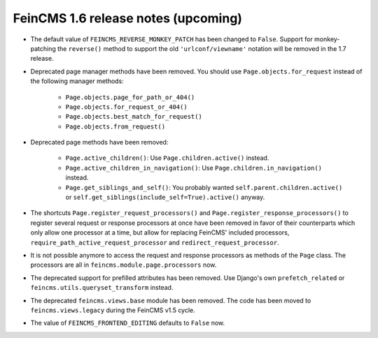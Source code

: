 ====================================
FeinCMS 1.6 release notes (upcoming)
====================================


* The default value of ``FEINCMS_REVERSE_MONKEY_PATCH`` has been changed to
  ``False``. Support for monkey-patching the ``reverse()`` method to support
  the old ``'urlconf/viewname'`` notation will be removed in the 1.7 release.

* Deprecated page manager methods have been removed. You should use
  ``Page.objects.for_request`` instead of the following manager methods:

    * ``Page.objects.page_for_path_or_404()``
    * ``Page.objects.for_request_or_404()``
    * ``Page.objects.best_match_for_request()``
    * ``Page.objects.from_request()``

* Deprecated page methods have been removed:

    * ``Page.active_children()``: Use ``Page.children.active()`` instead.
    * ``Page.active_children_in_navigation()``: Use
      ``Page.children.in_navigation()`` instead.
    * ``Page.get_siblings_and_self()``: You probably wanted
      ``self.parent.children.active()`` or
      ``self.get_siblings(include_self=True).active()`` anyway.

* The shortcuts ``Page.register_request_processors()`` and
  ``Page.register_response_processors()`` to register several request or response
  processors at once have been removed in favor of their counterparts which
  only allow one processor at a time, but allow for replacing FeinCMS' included
  processors, ``require_path_active_request_processor`` and
  ``redirect_request_processor``.

* It is not possible anymore to access the request and response processors as
  methods of the ``Page`` class. The processors are all in
  ``feincms.module.page.processors`` now.

* The deprecated support for prefilled attributes has been removed. Use
  Django's own ``prefetch_related`` or ``feincms.utils.queryset_transform``
  instead.

* The deprecated ``feincms.views.base`` module has been removed. The code has
  been moved to ``feincms.views.legacy`` during the FeinCMS v1.5 cycle.

* The value of ``FEINCMS_FRONTEND_EDITING`` defaults to ``False`` now.
